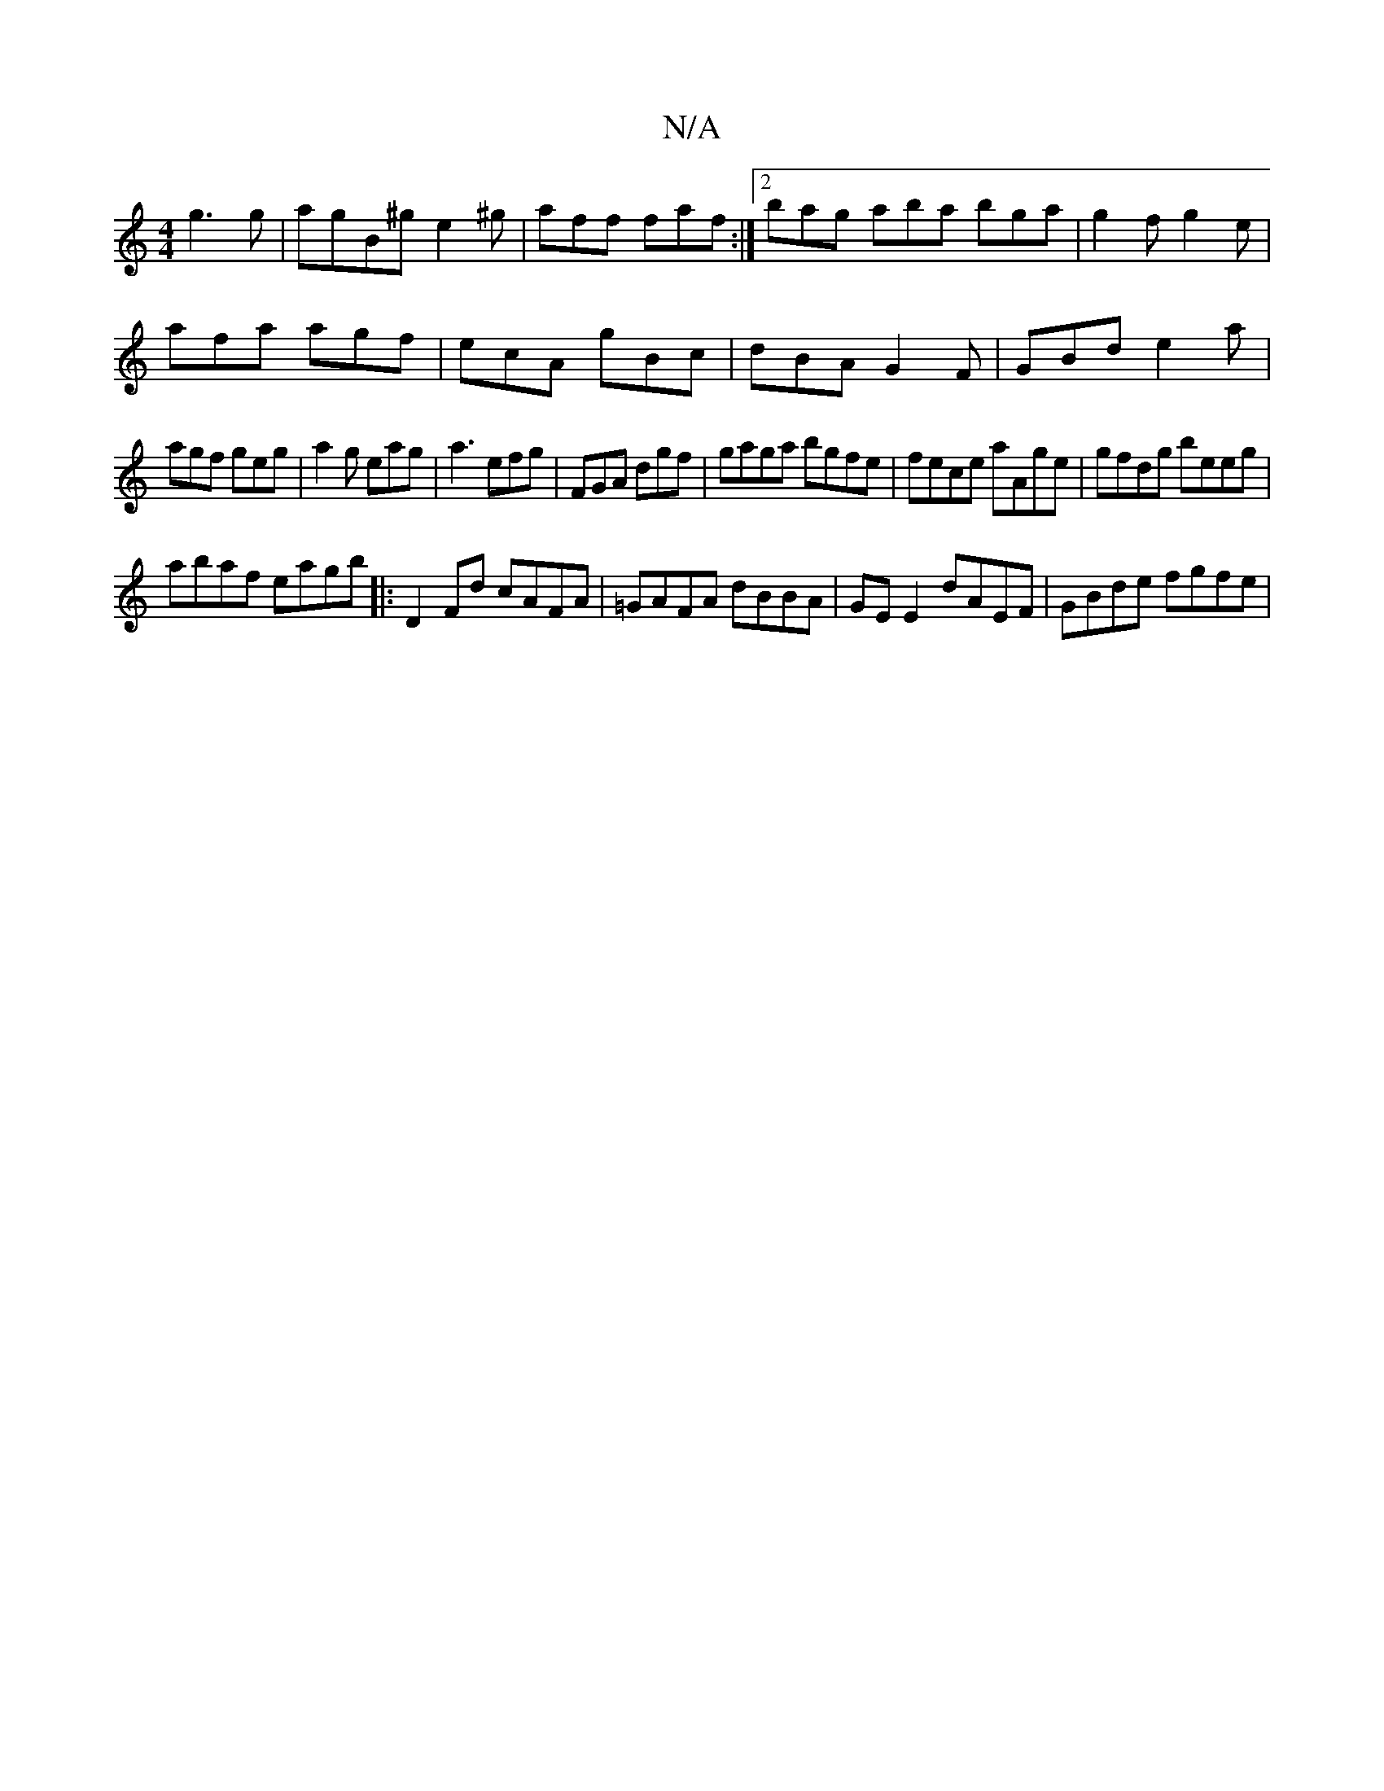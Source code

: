 X:1
T:N/A
M:4/4
R:N/A
K:Cmajor
 g3g|agB^g e2 ^g|aff faf:|2 bag aba bga|g2f g2e|
afa agf|ecA gBc|dBA G2F|GBd e2a|
agf geg|a2g eag|a3 efg|FGA dgf|gaga bgfe|fece aAge|gfdg beeg|
abaf eagb|:D2 Fd cAFA|=GAFA dBBA|GE E2 dAEF|GBde fgfe|
~
